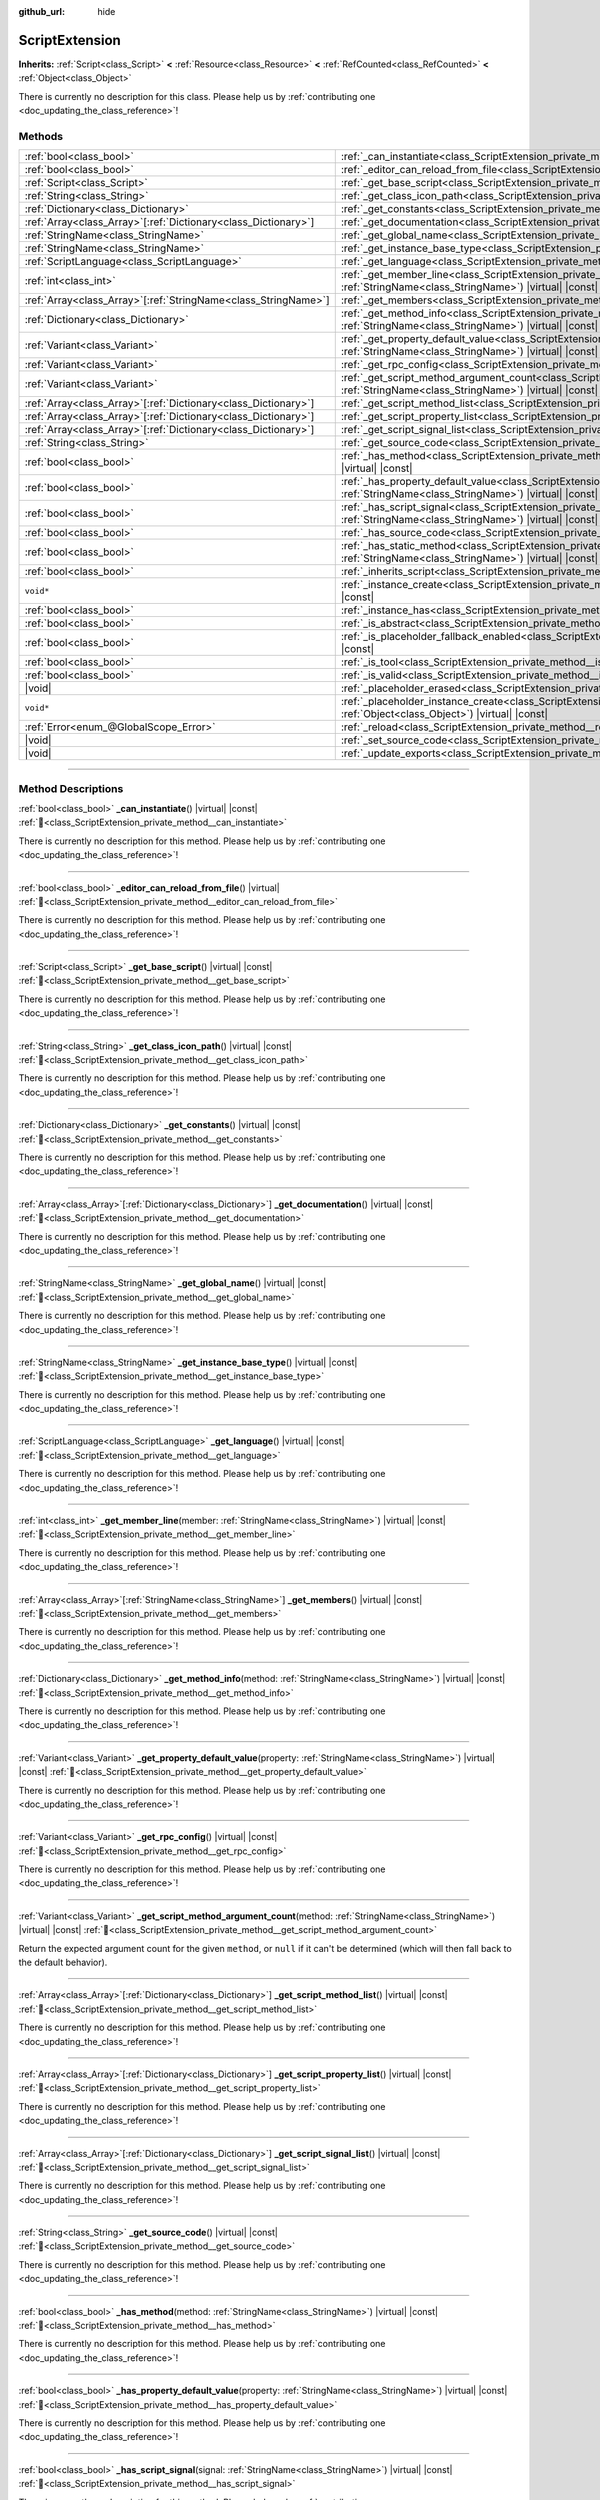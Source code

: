 :github_url: hide

.. DO NOT EDIT THIS FILE!!!
.. Generated automatically from Godot engine sources.
.. Generator: https://github.com/blazium-engine/blazium/tree/4.3/doc/tools/make_rst.py.
.. XML source: https://github.com/blazium-engine/blazium/tree/4.3/doc/classes/ScriptExtension.xml.

.. _class_ScriptExtension:

ScriptExtension
===============

**Inherits:** :ref:`Script<class_Script>` **<** :ref:`Resource<class_Resource>` **<** :ref:`RefCounted<class_RefCounted>` **<** :ref:`Object<class_Object>`

.. container:: contribute

	There is currently no description for this class. Please help us by :ref:`contributing one <doc_updating_the_class_reference>`!

.. rst-class:: classref-reftable-group

Methods
-------

.. table::
   :widths: auto

   +------------------------------------------------------------------+----------------------------------------------------------------------------------------------------------------------------------------------------------------------------------------+
   | :ref:`bool<class_bool>`                                          | :ref:`_can_instantiate<class_ScriptExtension_private_method__can_instantiate>`\ (\ ) |virtual| |const|                                                                                 |
   +------------------------------------------------------------------+----------------------------------------------------------------------------------------------------------------------------------------------------------------------------------------+
   | :ref:`bool<class_bool>`                                          | :ref:`_editor_can_reload_from_file<class_ScriptExtension_private_method__editor_can_reload_from_file>`\ (\ ) |virtual|                                                                 |
   +------------------------------------------------------------------+----------------------------------------------------------------------------------------------------------------------------------------------------------------------------------------+
   | :ref:`Script<class_Script>`                                      | :ref:`_get_base_script<class_ScriptExtension_private_method__get_base_script>`\ (\ ) |virtual| |const|                                                                                 |
   +------------------------------------------------------------------+----------------------------------------------------------------------------------------------------------------------------------------------------------------------------------------+
   | :ref:`String<class_String>`                                      | :ref:`_get_class_icon_path<class_ScriptExtension_private_method__get_class_icon_path>`\ (\ ) |virtual| |const|                                                                         |
   +------------------------------------------------------------------+----------------------------------------------------------------------------------------------------------------------------------------------------------------------------------------+
   | :ref:`Dictionary<class_Dictionary>`                              | :ref:`_get_constants<class_ScriptExtension_private_method__get_constants>`\ (\ ) |virtual| |const|                                                                                     |
   +------------------------------------------------------------------+----------------------------------------------------------------------------------------------------------------------------------------------------------------------------------------+
   | :ref:`Array<class_Array>`\[:ref:`Dictionary<class_Dictionary>`\] | :ref:`_get_documentation<class_ScriptExtension_private_method__get_documentation>`\ (\ ) |virtual| |const|                                                                             |
   +------------------------------------------------------------------+----------------------------------------------------------------------------------------------------------------------------------------------------------------------------------------+
   | :ref:`StringName<class_StringName>`                              | :ref:`_get_global_name<class_ScriptExtension_private_method__get_global_name>`\ (\ ) |virtual| |const|                                                                                 |
   +------------------------------------------------------------------+----------------------------------------------------------------------------------------------------------------------------------------------------------------------------------------+
   | :ref:`StringName<class_StringName>`                              | :ref:`_get_instance_base_type<class_ScriptExtension_private_method__get_instance_base_type>`\ (\ ) |virtual| |const|                                                                   |
   +------------------------------------------------------------------+----------------------------------------------------------------------------------------------------------------------------------------------------------------------------------------+
   | :ref:`ScriptLanguage<class_ScriptLanguage>`                      | :ref:`_get_language<class_ScriptExtension_private_method__get_language>`\ (\ ) |virtual| |const|                                                                                       |
   +------------------------------------------------------------------+----------------------------------------------------------------------------------------------------------------------------------------------------------------------------------------+
   | :ref:`int<class_int>`                                            | :ref:`_get_member_line<class_ScriptExtension_private_method__get_member_line>`\ (\ member\: :ref:`StringName<class_StringName>`\ ) |virtual| |const|                                   |
   +------------------------------------------------------------------+----------------------------------------------------------------------------------------------------------------------------------------------------------------------------------------+
   | :ref:`Array<class_Array>`\[:ref:`StringName<class_StringName>`\] | :ref:`_get_members<class_ScriptExtension_private_method__get_members>`\ (\ ) |virtual| |const|                                                                                         |
   +------------------------------------------------------------------+----------------------------------------------------------------------------------------------------------------------------------------------------------------------------------------+
   | :ref:`Dictionary<class_Dictionary>`                              | :ref:`_get_method_info<class_ScriptExtension_private_method__get_method_info>`\ (\ method\: :ref:`StringName<class_StringName>`\ ) |virtual| |const|                                   |
   +------------------------------------------------------------------+----------------------------------------------------------------------------------------------------------------------------------------------------------------------------------------+
   | :ref:`Variant<class_Variant>`                                    | :ref:`_get_property_default_value<class_ScriptExtension_private_method__get_property_default_value>`\ (\ property\: :ref:`StringName<class_StringName>`\ ) |virtual| |const|           |
   +------------------------------------------------------------------+----------------------------------------------------------------------------------------------------------------------------------------------------------------------------------------+
   | :ref:`Variant<class_Variant>`                                    | :ref:`_get_rpc_config<class_ScriptExtension_private_method__get_rpc_config>`\ (\ ) |virtual| |const|                                                                                   |
   +------------------------------------------------------------------+----------------------------------------------------------------------------------------------------------------------------------------------------------------------------------------+
   | :ref:`Variant<class_Variant>`                                    | :ref:`_get_script_method_argument_count<class_ScriptExtension_private_method__get_script_method_argument_count>`\ (\ method\: :ref:`StringName<class_StringName>`\ ) |virtual| |const| |
   +------------------------------------------------------------------+----------------------------------------------------------------------------------------------------------------------------------------------------------------------------------------+
   | :ref:`Array<class_Array>`\[:ref:`Dictionary<class_Dictionary>`\] | :ref:`_get_script_method_list<class_ScriptExtension_private_method__get_script_method_list>`\ (\ ) |virtual| |const|                                                                   |
   +------------------------------------------------------------------+----------------------------------------------------------------------------------------------------------------------------------------------------------------------------------------+
   | :ref:`Array<class_Array>`\[:ref:`Dictionary<class_Dictionary>`\] | :ref:`_get_script_property_list<class_ScriptExtension_private_method__get_script_property_list>`\ (\ ) |virtual| |const|                                                               |
   +------------------------------------------------------------------+----------------------------------------------------------------------------------------------------------------------------------------------------------------------------------------+
   | :ref:`Array<class_Array>`\[:ref:`Dictionary<class_Dictionary>`\] | :ref:`_get_script_signal_list<class_ScriptExtension_private_method__get_script_signal_list>`\ (\ ) |virtual| |const|                                                                   |
   +------------------------------------------------------------------+----------------------------------------------------------------------------------------------------------------------------------------------------------------------------------------+
   | :ref:`String<class_String>`                                      | :ref:`_get_source_code<class_ScriptExtension_private_method__get_source_code>`\ (\ ) |virtual| |const|                                                                                 |
   +------------------------------------------------------------------+----------------------------------------------------------------------------------------------------------------------------------------------------------------------------------------+
   | :ref:`bool<class_bool>`                                          | :ref:`_has_method<class_ScriptExtension_private_method__has_method>`\ (\ method\: :ref:`StringName<class_StringName>`\ ) |virtual| |const|                                             |
   +------------------------------------------------------------------+----------------------------------------------------------------------------------------------------------------------------------------------------------------------------------------+
   | :ref:`bool<class_bool>`                                          | :ref:`_has_property_default_value<class_ScriptExtension_private_method__has_property_default_value>`\ (\ property\: :ref:`StringName<class_StringName>`\ ) |virtual| |const|           |
   +------------------------------------------------------------------+----------------------------------------------------------------------------------------------------------------------------------------------------------------------------------------+
   | :ref:`bool<class_bool>`                                          | :ref:`_has_script_signal<class_ScriptExtension_private_method__has_script_signal>`\ (\ signal\: :ref:`StringName<class_StringName>`\ ) |virtual| |const|                               |
   +------------------------------------------------------------------+----------------------------------------------------------------------------------------------------------------------------------------------------------------------------------------+
   | :ref:`bool<class_bool>`                                          | :ref:`_has_source_code<class_ScriptExtension_private_method__has_source_code>`\ (\ ) |virtual| |const|                                                                                 |
   +------------------------------------------------------------------+----------------------------------------------------------------------------------------------------------------------------------------------------------------------------------------+
   | :ref:`bool<class_bool>`                                          | :ref:`_has_static_method<class_ScriptExtension_private_method__has_static_method>`\ (\ method\: :ref:`StringName<class_StringName>`\ ) |virtual| |const|                               |
   +------------------------------------------------------------------+----------------------------------------------------------------------------------------------------------------------------------------------------------------------------------------+
   | :ref:`bool<class_bool>`                                          | :ref:`_inherits_script<class_ScriptExtension_private_method__inherits_script>`\ (\ script\: :ref:`Script<class_Script>`\ ) |virtual| |const|                                           |
   +------------------------------------------------------------------+----------------------------------------------------------------------------------------------------------------------------------------------------------------------------------------+
   | ``void*``                                                        | :ref:`_instance_create<class_ScriptExtension_private_method__instance_create>`\ (\ for_object\: :ref:`Object<class_Object>`\ ) |virtual| |const|                                       |
   +------------------------------------------------------------------+----------------------------------------------------------------------------------------------------------------------------------------------------------------------------------------+
   | :ref:`bool<class_bool>`                                          | :ref:`_instance_has<class_ScriptExtension_private_method__instance_has>`\ (\ object\: :ref:`Object<class_Object>`\ ) |virtual| |const|                                                 |
   +------------------------------------------------------------------+----------------------------------------------------------------------------------------------------------------------------------------------------------------------------------------+
   | :ref:`bool<class_bool>`                                          | :ref:`_is_abstract<class_ScriptExtension_private_method__is_abstract>`\ (\ ) |virtual| |const|                                                                                         |
   +------------------------------------------------------------------+----------------------------------------------------------------------------------------------------------------------------------------------------------------------------------------+
   | :ref:`bool<class_bool>`                                          | :ref:`_is_placeholder_fallback_enabled<class_ScriptExtension_private_method__is_placeholder_fallback_enabled>`\ (\ ) |virtual| |const|                                                 |
   +------------------------------------------------------------------+----------------------------------------------------------------------------------------------------------------------------------------------------------------------------------------+
   | :ref:`bool<class_bool>`                                          | :ref:`_is_tool<class_ScriptExtension_private_method__is_tool>`\ (\ ) |virtual| |const|                                                                                                 |
   +------------------------------------------------------------------+----------------------------------------------------------------------------------------------------------------------------------------------------------------------------------------+
   | :ref:`bool<class_bool>`                                          | :ref:`_is_valid<class_ScriptExtension_private_method__is_valid>`\ (\ ) |virtual| |const|                                                                                               |
   +------------------------------------------------------------------+----------------------------------------------------------------------------------------------------------------------------------------------------------------------------------------+
   | |void|                                                           | :ref:`_placeholder_erased<class_ScriptExtension_private_method__placeholder_erased>`\ (\ placeholder\: ``void*``\ ) |virtual|                                                          |
   +------------------------------------------------------------------+----------------------------------------------------------------------------------------------------------------------------------------------------------------------------------------+
   | ``void*``                                                        | :ref:`_placeholder_instance_create<class_ScriptExtension_private_method__placeholder_instance_create>`\ (\ for_object\: :ref:`Object<class_Object>`\ ) |virtual| |const|               |
   +------------------------------------------------------------------+----------------------------------------------------------------------------------------------------------------------------------------------------------------------------------------+
   | :ref:`Error<enum_@GlobalScope_Error>`                            | :ref:`_reload<class_ScriptExtension_private_method__reload>`\ (\ keep_state\: :ref:`bool<class_bool>`\ ) |virtual|                                                                     |
   +------------------------------------------------------------------+----------------------------------------------------------------------------------------------------------------------------------------------------------------------------------------+
   | |void|                                                           | :ref:`_set_source_code<class_ScriptExtension_private_method__set_source_code>`\ (\ code\: :ref:`String<class_String>`\ ) |virtual|                                                     |
   +------------------------------------------------------------------+----------------------------------------------------------------------------------------------------------------------------------------------------------------------------------------+
   | |void|                                                           | :ref:`_update_exports<class_ScriptExtension_private_method__update_exports>`\ (\ ) |virtual|                                                                                           |
   +------------------------------------------------------------------+----------------------------------------------------------------------------------------------------------------------------------------------------------------------------------------+

.. rst-class:: classref-section-separator

----

.. rst-class:: classref-descriptions-group

Method Descriptions
-------------------

.. _class_ScriptExtension_private_method__can_instantiate:

.. rst-class:: classref-method

:ref:`bool<class_bool>` **_can_instantiate**\ (\ ) |virtual| |const| :ref:`🔗<class_ScriptExtension_private_method__can_instantiate>`

.. container:: contribute

	There is currently no description for this method. Please help us by :ref:`contributing one <doc_updating_the_class_reference>`!

.. rst-class:: classref-item-separator

----

.. _class_ScriptExtension_private_method__editor_can_reload_from_file:

.. rst-class:: classref-method

:ref:`bool<class_bool>` **_editor_can_reload_from_file**\ (\ ) |virtual| :ref:`🔗<class_ScriptExtension_private_method__editor_can_reload_from_file>`

.. container:: contribute

	There is currently no description for this method. Please help us by :ref:`contributing one <doc_updating_the_class_reference>`!

.. rst-class:: classref-item-separator

----

.. _class_ScriptExtension_private_method__get_base_script:

.. rst-class:: classref-method

:ref:`Script<class_Script>` **_get_base_script**\ (\ ) |virtual| |const| :ref:`🔗<class_ScriptExtension_private_method__get_base_script>`

.. container:: contribute

	There is currently no description for this method. Please help us by :ref:`contributing one <doc_updating_the_class_reference>`!

.. rst-class:: classref-item-separator

----

.. _class_ScriptExtension_private_method__get_class_icon_path:

.. rst-class:: classref-method

:ref:`String<class_String>` **_get_class_icon_path**\ (\ ) |virtual| |const| :ref:`🔗<class_ScriptExtension_private_method__get_class_icon_path>`

.. container:: contribute

	There is currently no description for this method. Please help us by :ref:`contributing one <doc_updating_the_class_reference>`!

.. rst-class:: classref-item-separator

----

.. _class_ScriptExtension_private_method__get_constants:

.. rst-class:: classref-method

:ref:`Dictionary<class_Dictionary>` **_get_constants**\ (\ ) |virtual| |const| :ref:`🔗<class_ScriptExtension_private_method__get_constants>`

.. container:: contribute

	There is currently no description for this method. Please help us by :ref:`contributing one <doc_updating_the_class_reference>`!

.. rst-class:: classref-item-separator

----

.. _class_ScriptExtension_private_method__get_documentation:

.. rst-class:: classref-method

:ref:`Array<class_Array>`\[:ref:`Dictionary<class_Dictionary>`\] **_get_documentation**\ (\ ) |virtual| |const| :ref:`🔗<class_ScriptExtension_private_method__get_documentation>`

.. container:: contribute

	There is currently no description for this method. Please help us by :ref:`contributing one <doc_updating_the_class_reference>`!

.. rst-class:: classref-item-separator

----

.. _class_ScriptExtension_private_method__get_global_name:

.. rst-class:: classref-method

:ref:`StringName<class_StringName>` **_get_global_name**\ (\ ) |virtual| |const| :ref:`🔗<class_ScriptExtension_private_method__get_global_name>`

.. container:: contribute

	There is currently no description for this method. Please help us by :ref:`contributing one <doc_updating_the_class_reference>`!

.. rst-class:: classref-item-separator

----

.. _class_ScriptExtension_private_method__get_instance_base_type:

.. rst-class:: classref-method

:ref:`StringName<class_StringName>` **_get_instance_base_type**\ (\ ) |virtual| |const| :ref:`🔗<class_ScriptExtension_private_method__get_instance_base_type>`

.. container:: contribute

	There is currently no description for this method. Please help us by :ref:`contributing one <doc_updating_the_class_reference>`!

.. rst-class:: classref-item-separator

----

.. _class_ScriptExtension_private_method__get_language:

.. rst-class:: classref-method

:ref:`ScriptLanguage<class_ScriptLanguage>` **_get_language**\ (\ ) |virtual| |const| :ref:`🔗<class_ScriptExtension_private_method__get_language>`

.. container:: contribute

	There is currently no description for this method. Please help us by :ref:`contributing one <doc_updating_the_class_reference>`!

.. rst-class:: classref-item-separator

----

.. _class_ScriptExtension_private_method__get_member_line:

.. rst-class:: classref-method

:ref:`int<class_int>` **_get_member_line**\ (\ member\: :ref:`StringName<class_StringName>`\ ) |virtual| |const| :ref:`🔗<class_ScriptExtension_private_method__get_member_line>`

.. container:: contribute

	There is currently no description for this method. Please help us by :ref:`contributing one <doc_updating_the_class_reference>`!

.. rst-class:: classref-item-separator

----

.. _class_ScriptExtension_private_method__get_members:

.. rst-class:: classref-method

:ref:`Array<class_Array>`\[:ref:`StringName<class_StringName>`\] **_get_members**\ (\ ) |virtual| |const| :ref:`🔗<class_ScriptExtension_private_method__get_members>`

.. container:: contribute

	There is currently no description for this method. Please help us by :ref:`contributing one <doc_updating_the_class_reference>`!

.. rst-class:: classref-item-separator

----

.. _class_ScriptExtension_private_method__get_method_info:

.. rst-class:: classref-method

:ref:`Dictionary<class_Dictionary>` **_get_method_info**\ (\ method\: :ref:`StringName<class_StringName>`\ ) |virtual| |const| :ref:`🔗<class_ScriptExtension_private_method__get_method_info>`

.. container:: contribute

	There is currently no description for this method. Please help us by :ref:`contributing one <doc_updating_the_class_reference>`!

.. rst-class:: classref-item-separator

----

.. _class_ScriptExtension_private_method__get_property_default_value:

.. rst-class:: classref-method

:ref:`Variant<class_Variant>` **_get_property_default_value**\ (\ property\: :ref:`StringName<class_StringName>`\ ) |virtual| |const| :ref:`🔗<class_ScriptExtension_private_method__get_property_default_value>`

.. container:: contribute

	There is currently no description for this method. Please help us by :ref:`contributing one <doc_updating_the_class_reference>`!

.. rst-class:: classref-item-separator

----

.. _class_ScriptExtension_private_method__get_rpc_config:

.. rst-class:: classref-method

:ref:`Variant<class_Variant>` **_get_rpc_config**\ (\ ) |virtual| |const| :ref:`🔗<class_ScriptExtension_private_method__get_rpc_config>`

.. container:: contribute

	There is currently no description for this method. Please help us by :ref:`contributing one <doc_updating_the_class_reference>`!

.. rst-class:: classref-item-separator

----

.. _class_ScriptExtension_private_method__get_script_method_argument_count:

.. rst-class:: classref-method

:ref:`Variant<class_Variant>` **_get_script_method_argument_count**\ (\ method\: :ref:`StringName<class_StringName>`\ ) |virtual| |const| :ref:`🔗<class_ScriptExtension_private_method__get_script_method_argument_count>`

Return the expected argument count for the given ``method``, or ``null`` if it can't be determined (which will then fall back to the default behavior).

.. rst-class:: classref-item-separator

----

.. _class_ScriptExtension_private_method__get_script_method_list:

.. rst-class:: classref-method

:ref:`Array<class_Array>`\[:ref:`Dictionary<class_Dictionary>`\] **_get_script_method_list**\ (\ ) |virtual| |const| :ref:`🔗<class_ScriptExtension_private_method__get_script_method_list>`

.. container:: contribute

	There is currently no description for this method. Please help us by :ref:`contributing one <doc_updating_the_class_reference>`!

.. rst-class:: classref-item-separator

----

.. _class_ScriptExtension_private_method__get_script_property_list:

.. rst-class:: classref-method

:ref:`Array<class_Array>`\[:ref:`Dictionary<class_Dictionary>`\] **_get_script_property_list**\ (\ ) |virtual| |const| :ref:`🔗<class_ScriptExtension_private_method__get_script_property_list>`

.. container:: contribute

	There is currently no description for this method. Please help us by :ref:`contributing one <doc_updating_the_class_reference>`!

.. rst-class:: classref-item-separator

----

.. _class_ScriptExtension_private_method__get_script_signal_list:

.. rst-class:: classref-method

:ref:`Array<class_Array>`\[:ref:`Dictionary<class_Dictionary>`\] **_get_script_signal_list**\ (\ ) |virtual| |const| :ref:`🔗<class_ScriptExtension_private_method__get_script_signal_list>`

.. container:: contribute

	There is currently no description for this method. Please help us by :ref:`contributing one <doc_updating_the_class_reference>`!

.. rst-class:: classref-item-separator

----

.. _class_ScriptExtension_private_method__get_source_code:

.. rst-class:: classref-method

:ref:`String<class_String>` **_get_source_code**\ (\ ) |virtual| |const| :ref:`🔗<class_ScriptExtension_private_method__get_source_code>`

.. container:: contribute

	There is currently no description for this method. Please help us by :ref:`contributing one <doc_updating_the_class_reference>`!

.. rst-class:: classref-item-separator

----

.. _class_ScriptExtension_private_method__has_method:

.. rst-class:: classref-method

:ref:`bool<class_bool>` **_has_method**\ (\ method\: :ref:`StringName<class_StringName>`\ ) |virtual| |const| :ref:`🔗<class_ScriptExtension_private_method__has_method>`

.. container:: contribute

	There is currently no description for this method. Please help us by :ref:`contributing one <doc_updating_the_class_reference>`!

.. rst-class:: classref-item-separator

----

.. _class_ScriptExtension_private_method__has_property_default_value:

.. rst-class:: classref-method

:ref:`bool<class_bool>` **_has_property_default_value**\ (\ property\: :ref:`StringName<class_StringName>`\ ) |virtual| |const| :ref:`🔗<class_ScriptExtension_private_method__has_property_default_value>`

.. container:: contribute

	There is currently no description for this method. Please help us by :ref:`contributing one <doc_updating_the_class_reference>`!

.. rst-class:: classref-item-separator

----

.. _class_ScriptExtension_private_method__has_script_signal:

.. rst-class:: classref-method

:ref:`bool<class_bool>` **_has_script_signal**\ (\ signal\: :ref:`StringName<class_StringName>`\ ) |virtual| |const| :ref:`🔗<class_ScriptExtension_private_method__has_script_signal>`

.. container:: contribute

	There is currently no description for this method. Please help us by :ref:`contributing one <doc_updating_the_class_reference>`!

.. rst-class:: classref-item-separator

----

.. _class_ScriptExtension_private_method__has_source_code:

.. rst-class:: classref-method

:ref:`bool<class_bool>` **_has_source_code**\ (\ ) |virtual| |const| :ref:`🔗<class_ScriptExtension_private_method__has_source_code>`

.. container:: contribute

	There is currently no description for this method. Please help us by :ref:`contributing one <doc_updating_the_class_reference>`!

.. rst-class:: classref-item-separator

----

.. _class_ScriptExtension_private_method__has_static_method:

.. rst-class:: classref-method

:ref:`bool<class_bool>` **_has_static_method**\ (\ method\: :ref:`StringName<class_StringName>`\ ) |virtual| |const| :ref:`🔗<class_ScriptExtension_private_method__has_static_method>`

.. container:: contribute

	There is currently no description for this method. Please help us by :ref:`contributing one <doc_updating_the_class_reference>`!

.. rst-class:: classref-item-separator

----

.. _class_ScriptExtension_private_method__inherits_script:

.. rst-class:: classref-method

:ref:`bool<class_bool>` **_inherits_script**\ (\ script\: :ref:`Script<class_Script>`\ ) |virtual| |const| :ref:`🔗<class_ScriptExtension_private_method__inherits_script>`

.. container:: contribute

	There is currently no description for this method. Please help us by :ref:`contributing one <doc_updating_the_class_reference>`!

.. rst-class:: classref-item-separator

----

.. _class_ScriptExtension_private_method__instance_create:

.. rst-class:: classref-method

``void*`` **_instance_create**\ (\ for_object\: :ref:`Object<class_Object>`\ ) |virtual| |const| :ref:`🔗<class_ScriptExtension_private_method__instance_create>`

.. container:: contribute

	There is currently no description for this method. Please help us by :ref:`contributing one <doc_updating_the_class_reference>`!

.. rst-class:: classref-item-separator

----

.. _class_ScriptExtension_private_method__instance_has:

.. rst-class:: classref-method

:ref:`bool<class_bool>` **_instance_has**\ (\ object\: :ref:`Object<class_Object>`\ ) |virtual| |const| :ref:`🔗<class_ScriptExtension_private_method__instance_has>`

.. container:: contribute

	There is currently no description for this method. Please help us by :ref:`contributing one <doc_updating_the_class_reference>`!

.. rst-class:: classref-item-separator

----

.. _class_ScriptExtension_private_method__is_abstract:

.. rst-class:: classref-method

:ref:`bool<class_bool>` **_is_abstract**\ (\ ) |virtual| |const| :ref:`🔗<class_ScriptExtension_private_method__is_abstract>`

Returns ``true`` if the script is an abstract script. An abstract script does not have a constructor and cannot be instantiated.

.. rst-class:: classref-item-separator

----

.. _class_ScriptExtension_private_method__is_placeholder_fallback_enabled:

.. rst-class:: classref-method

:ref:`bool<class_bool>` **_is_placeholder_fallback_enabled**\ (\ ) |virtual| |const| :ref:`🔗<class_ScriptExtension_private_method__is_placeholder_fallback_enabled>`

.. container:: contribute

	There is currently no description for this method. Please help us by :ref:`contributing one <doc_updating_the_class_reference>`!

.. rst-class:: classref-item-separator

----

.. _class_ScriptExtension_private_method__is_tool:

.. rst-class:: classref-method

:ref:`bool<class_bool>` **_is_tool**\ (\ ) |virtual| |const| :ref:`🔗<class_ScriptExtension_private_method__is_tool>`

.. container:: contribute

	There is currently no description for this method. Please help us by :ref:`contributing one <doc_updating_the_class_reference>`!

.. rst-class:: classref-item-separator

----

.. _class_ScriptExtension_private_method__is_valid:

.. rst-class:: classref-method

:ref:`bool<class_bool>` **_is_valid**\ (\ ) |virtual| |const| :ref:`🔗<class_ScriptExtension_private_method__is_valid>`

.. container:: contribute

	There is currently no description for this method. Please help us by :ref:`contributing one <doc_updating_the_class_reference>`!

.. rst-class:: classref-item-separator

----

.. _class_ScriptExtension_private_method__placeholder_erased:

.. rst-class:: classref-method

|void| **_placeholder_erased**\ (\ placeholder\: ``void*``\ ) |virtual| :ref:`🔗<class_ScriptExtension_private_method__placeholder_erased>`

.. container:: contribute

	There is currently no description for this method. Please help us by :ref:`contributing one <doc_updating_the_class_reference>`!

.. rst-class:: classref-item-separator

----

.. _class_ScriptExtension_private_method__placeholder_instance_create:

.. rst-class:: classref-method

``void*`` **_placeholder_instance_create**\ (\ for_object\: :ref:`Object<class_Object>`\ ) |virtual| |const| :ref:`🔗<class_ScriptExtension_private_method__placeholder_instance_create>`

.. container:: contribute

	There is currently no description for this method. Please help us by :ref:`contributing one <doc_updating_the_class_reference>`!

.. rst-class:: classref-item-separator

----

.. _class_ScriptExtension_private_method__reload:

.. rst-class:: classref-method

:ref:`Error<enum_@GlobalScope_Error>` **_reload**\ (\ keep_state\: :ref:`bool<class_bool>`\ ) |virtual| :ref:`🔗<class_ScriptExtension_private_method__reload>`

.. container:: contribute

	There is currently no description for this method. Please help us by :ref:`contributing one <doc_updating_the_class_reference>`!

.. rst-class:: classref-item-separator

----

.. _class_ScriptExtension_private_method__set_source_code:

.. rst-class:: classref-method

|void| **_set_source_code**\ (\ code\: :ref:`String<class_String>`\ ) |virtual| :ref:`🔗<class_ScriptExtension_private_method__set_source_code>`

.. container:: contribute

	There is currently no description for this method. Please help us by :ref:`contributing one <doc_updating_the_class_reference>`!

.. rst-class:: classref-item-separator

----

.. _class_ScriptExtension_private_method__update_exports:

.. rst-class:: classref-method

|void| **_update_exports**\ (\ ) |virtual| :ref:`🔗<class_ScriptExtension_private_method__update_exports>`

.. container:: contribute

	There is currently no description for this method. Please help us by :ref:`contributing one <doc_updating_the_class_reference>`!

.. |virtual| replace:: :abbr:`virtual (This method should typically be overridden by the user to have any effect.)`
.. |const| replace:: :abbr:`const (This method has no side effects. It doesn't modify any of the instance's member variables.)`
.. |vararg| replace:: :abbr:`vararg (This method accepts any number of arguments after the ones described here.)`
.. |constructor| replace:: :abbr:`constructor (This method is used to construct a type.)`
.. |static| replace:: :abbr:`static (This method doesn't need an instance to be called, so it can be called directly using the class name.)`
.. |operator| replace:: :abbr:`operator (This method describes a valid operator to use with this type as left-hand operand.)`
.. |bitfield| replace:: :abbr:`BitField (This value is an integer composed as a bitmask of the following flags.)`
.. |void| replace:: :abbr:`void (No return value.)`
